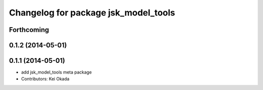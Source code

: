 ^^^^^^^^^^^^^^^^^^^^^^^^^^^^^^^^^^^^^
Changelog for package jsk_model_tools
^^^^^^^^^^^^^^^^^^^^^^^^^^^^^^^^^^^^^

Forthcoming
-----------

0.1.2 (2014-05-01)
------------------

0.1.1 (2014-05-01)
------------------
* add jsk_model_tools meta package
* Contributors: Kei Okada
